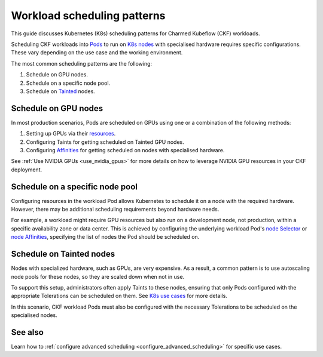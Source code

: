 .. _workload_scheduling_patterns:

Workload scheduling patterns
============================

This guide discusses Kubernetes (K8s) scheduling patterns for Charmed Kubeflow (CKF)  workloads.

Scheduling CKF workloads into `Pods <https://kubernetes.io/docs/concepts/workloads/pods/>`_ to run on `K8s nodes <https://kubernetes.io/docs/concepts/architecture/nodes/>`_ with specialised hardware requires specific configurations. 
These vary depending on the use case and the working environment.

The most common scheduling patterns are the following:

1. Schedule on GPU nodes.
2. Schedule on a specific node pool.
3. Schedule on `Tainted <https://kubernetes.io/docs/concepts/scheduling-eviction/taint-and-toleration/>`_ nodes.

Schedule on GPU nodes
---------------------

In most production scenarios, Pods are scheduled on GPUs using one or a combination of the following methods:

1. Setting up GPUs via their `resources <https://kubernetes.io/docs/tasks/manage-gpus/scheduling-gpus/#using-device-plugins>`_.
2. Configuring Taints for getting scheduled on Tainted GPU nodes.
3. Configuring `Affinities <https://kubernetes.io/docs/concepts/scheduling-eviction/assign-pod-node/#node-affinity>`_ for getting scheduled on nodes with specialised hardware.

See :ref:`Use NVIDIA GPUs <use_nvidia_gpus>` for more details on how to leverage NVIDIA GPU resources in your CKF deployment.

Schedule on a specific node pool
--------------------------------

Configuring  resources in the workload Pod allows Kubernetes to schedule it on a node with the required hardware. 
However, there may be additional scheduling requirements beyond hardware needs.

For example, a workload might require GPU resources but also run on a development node, not production, within a specific availability zone or data center.
This is achieved by configuring the underlying workload Pod's `node Selector <https://kubernetes.io/docs/concepts/scheduling-eviction/assign-pod-node/#nodeselector>`_ or `node Affinities <https://kubernetes.io/docs/concepts/scheduling-eviction/assign-pod-node/#node-affinity>`_, 
specifying the list of nodes the Pod should be scheduled on.

Schedule on Tainted nodes
-------------------------

Nodes with specialized hardware, such as GPUs, are very expensive. 
As a result, a common pattern is to use autoscaling node pools for these nodes, so they are scaled down when not in use.

To support this setup, administrators often apply Taints to these nodes, ensuring that only Pods configured with the appropriate Tolerations can be scheduled on them. 
See `K8s use cases <https://kubernetes.io/docs/concepts/scheduling-eviction/taint-and-toleration/#example-use-cases>`_ for more details.

In this scenario, CKF workload Pods must also be configured with the necessary Tolerations to be scheduled on the specialised nodes.

See also
--------

Learn how to :ref:`configure advanced scheduling <configure_advanced_scheduling>` for specific use cases.